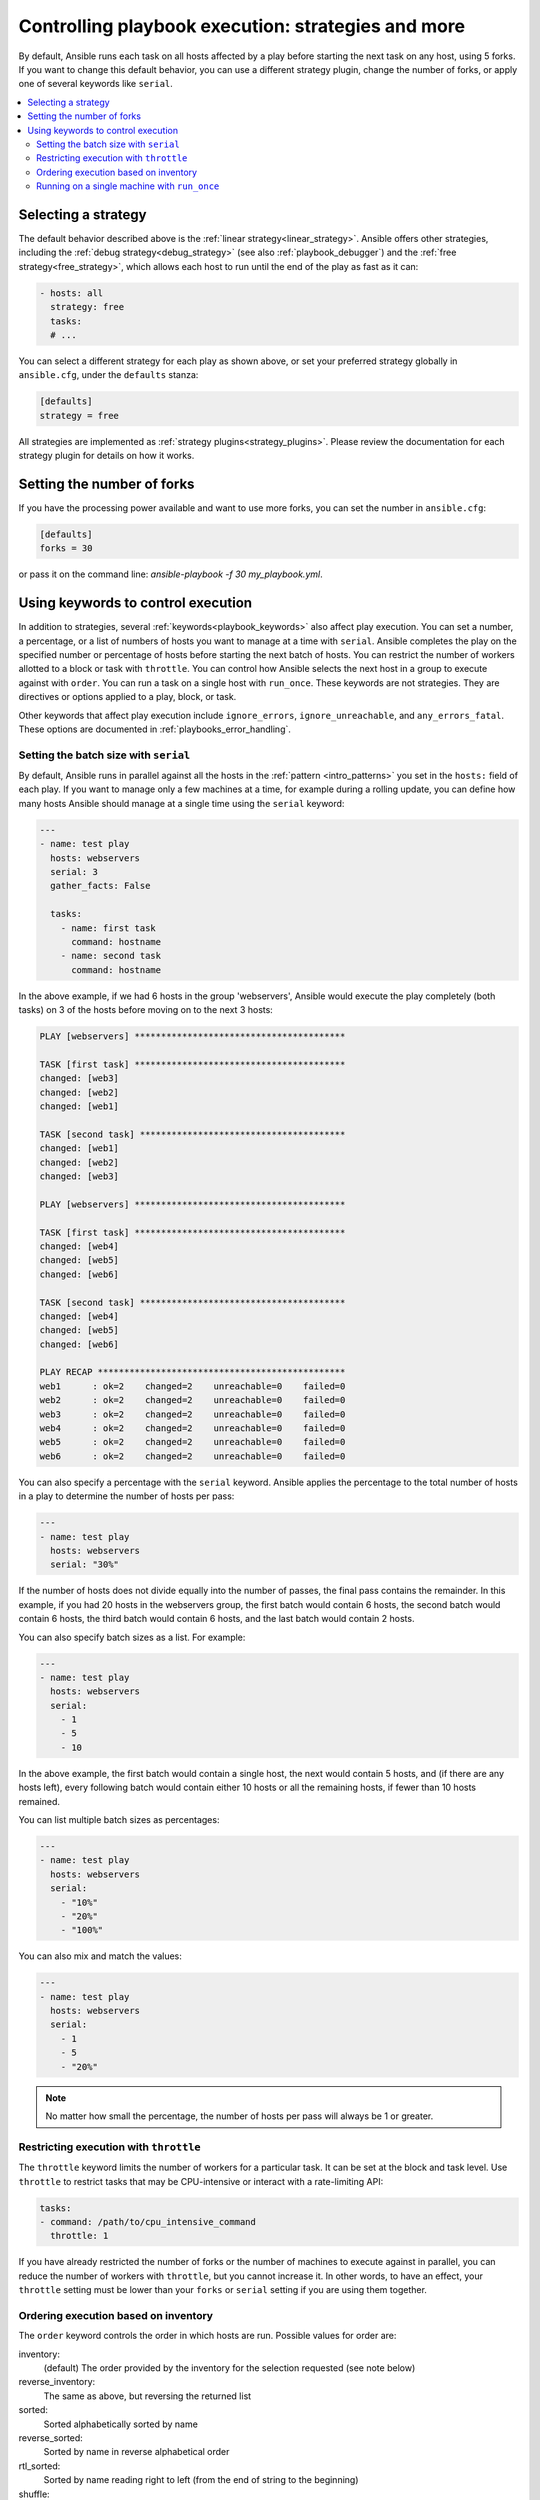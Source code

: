 .. _playbooks_strategies:

Controlling playbook execution: strategies and more
===================================================

By default, Ansible runs each task on all hosts affected by a play before starting the next task on any host, using 5 forks. If you want to change this default behavior, you can use a different strategy plugin, change the number of forks, or apply one of several keywords like ``serial``.

.. contents::
   :local:

Selecting a strategy
--------------------
The default behavior described above is the :ref:`linear strategy<linear_strategy>`. Ansible offers other strategies, including the :ref:`debug strategy<debug_strategy>` (see also  :ref:`playbook_debugger`) and the :ref:`free strategy<free_strategy>`, which allows each host to run until the end of the play as fast as it can:

.. code-block:: yaml

    - hosts: all
      strategy: free
      tasks:
      # ...

You can select a different strategy for each play as shown above, or set your preferred strategy globally in ``ansible.cfg``, under the ``defaults`` stanza:

.. code-block:: ini

    [defaults]
    strategy = free

All strategies are implemented as :ref:`strategy plugins<strategy_plugins>`. Please review the documentation for each strategy plugin for details on how it works.

Setting the number of forks
---------------------------
If you have the processing power available and want to use more forks, you can set the number in ``ansible.cfg``:

.. code-block:: ini

    [defaults]
    forks = 30

or pass it on the command line: `ansible-playbook -f 30 my_playbook.yml`.

Using keywords to control execution
-----------------------------------

In addition to strategies, several :ref:`keywords<playbook_keywords>` also affect play execution. You can set a number, a percentage, or a list of numbers of hosts you want to manage at a time with ``serial``. Ansible completes the play on the specified number or percentage of hosts before starting the next batch of hosts. You can restrict the number of workers allotted to a block or task with ``throttle``. You can control how Ansible selects the next host in a group to execute against with ``order``. You can run a task on a single host with ``run_once``. These keywords are not strategies. They are directives or options applied to a play, block, or task.

Other keywords that affect play execution include ``ignore_errors``, ``ignore_unreachable``, and ``any_errors_fatal``. These options are documented in :ref:`playbooks_error_handling`.

.. _rolling_update_batch_size:

Setting the batch size with ``serial``
^^^^^^^^^^^^^^^^^^^^^^^^^^^^^^^^^^^^^^

By default, Ansible runs in parallel against all the hosts in the :ref:`pattern <intro_patterns>` you set in the ``hosts:`` field of each play. If you want to manage only a few machines at a time, for example during a rolling update, you can define how many hosts Ansible should manage at a single time using the ``serial`` keyword:

.. code-block:: yaml


    ---
    - name: test play
      hosts: webservers
      serial: 3
      gather_facts: False

      tasks:
        - name: first task
          command: hostname
        - name: second task
          command: hostname

In the above example, if we had 6 hosts in the group 'webservers', Ansible would execute the play completely (both tasks) on 3 of the hosts before moving on to the next 3 hosts:

.. code-block:: ansible-output

    PLAY [webservers] ****************************************

    TASK [first task] ****************************************
    changed: [web3]
    changed: [web2]
    changed: [web1]

    TASK [second task] ***************************************
    changed: [web1]
    changed: [web2]
    changed: [web3]

    PLAY [webservers] ****************************************

    TASK [first task] ****************************************
    changed: [web4]
    changed: [web5]
    changed: [web6]

    TASK [second task] ***************************************
    changed: [web4]
    changed: [web5]
    changed: [web6]

    PLAY RECAP ***********************************************
    web1      : ok=2    changed=2    unreachable=0    failed=0
    web2      : ok=2    changed=2    unreachable=0    failed=0
    web3      : ok=2    changed=2    unreachable=0    failed=0
    web4      : ok=2    changed=2    unreachable=0    failed=0
    web5      : ok=2    changed=2    unreachable=0    failed=0
    web6      : ok=2    changed=2    unreachable=0    failed=0


You can also specify a percentage with the ``serial`` keyword. Ansible applies the percentage to the total number of hosts in a play to determine the number of hosts per pass:

.. code-block:: yaml

    ---
    - name: test play
      hosts: webservers
      serial: "30%"

If the number of hosts does not divide equally into the number of passes, the final pass contains the remainder. In this example, if you had 20 hosts in the webservers group, the first batch would contain 6 hosts, the second batch would contain 6 hosts, the third batch would contain 6 hosts, and the last batch would contain 2 hosts.

You can also specify batch sizes as a list. For example:

.. code-block:: yaml

    ---
    - name: test play
      hosts: webservers
      serial:
        - 1
        - 5
        - 10

In the above example, the first batch would contain a single host, the next would contain 5 hosts, and (if there are any hosts left), every following batch would contain either 10 hosts or all the remaining hosts, if fewer than 10 hosts remained.

You can list multiple batch sizes as percentages:

.. code-block:: yaml

    ---
    - name: test play
      hosts: webservers
      serial:
        - "10%"
        - "20%"
        - "100%"

You can also mix and match the values:

.. code-block:: yaml

    ---
    - name: test play
      hosts: webservers
      serial:
        - 1
        - 5
        - "20%"

.. note::
     No matter how small the percentage, the number of hosts per pass will always be 1 or greater.

Restricting execution with ``throttle``
^^^^^^^^^^^^^^^^^^^^^^^^^^^^^^^^^^^^^^^

The ``throttle`` keyword limits the number of workers for a particular task. It can be set at the block and task level. Use ``throttle`` to restrict tasks that may be CPU-intensive or interact with a rate-limiting API:

.. code-block:: yaml

    tasks:
    - command: /path/to/cpu_intensive_command
      throttle: 1

If you have already restricted the number of forks or the number of machines to execute against in parallel, you can reduce the number of workers with ``throttle``, but you cannot increase it. In other words, to have an effect, your ``throttle`` setting must be lower than your ``forks`` or ``serial`` setting if you are using them together.

Ordering execution based on inventory
^^^^^^^^^^^^^^^^^^^^^^^^^^^^^^^^^^^^^

The ``order`` keyword controls the order in which hosts are run. Possible values for order are:

inventory:
    (default) The order provided by the inventory for the selection requested (see note below)
reverse_inventory:
    The same as above, but reversing the returned list
sorted:
    Sorted alphabetically sorted by name
reverse_sorted:
    Sorted by name in reverse alphabetical order
rtl_sorted:
    Sorted by name reading right to left (from the end of string to the beginning)
shuffle:
    Randomly ordered on each run

.. note::
    the 'inventory' order does not equate to the order in which hosts/groups are defined in the inventory source file, but the 'order in which a selection is returned from the compiled inventory'. This is a backwards compatible option and while reproducible it is not normally predictable. Due to the nature of inventory, host patterns, limits, inventory plugins and the ability to allow multiple sources it is almost impossible to return such an order. For simple cases this might happen to match the file definition order, but that is not guaranteed.

.. _run_once:

Running on a single machine with ``run_once``
^^^^^^^^^^^^^^^^^^^^^^^^^^^^^^^^^^^^^^^^^^^^^

If you want a task to run only on the first host in your batch of hosts, set ``run_once`` to true on that task:

.. code-block:: yaml

    ---
    # ...

      tasks:

        # ...

        - command: /opt/application/upgrade_db.py
          run_once: true

        # ...

Ansible executes this task on the first host in the current batch and applies all results and facts to all the hosts in the same batch. This approach is similar to applying a conditional to a task such as:

.. code-block:: yaml

        - command: /opt/application/upgrade_db.py
          when: inventory_hostname == webservers[0]

However, with ``run_once``, the results are applied to all the hosts. To run the task on a specific host, instead of the first host in the batch, delegate the task:

.. code-block:: yaml

        - command: /opt/application/upgrade_db.py
          run_once: true
          delegate_to: web01.example.org

As always with :ref:`delegation <playbooks_delegation>`, the action will be executed on the delegated host, but the information is still that of the original host in the task.

.. note::
     When used together with ``serial``, tasks marked as ``run_once`` will be run on one host in *each* serial batch. If the task must run only once regardless of ``serial`` mode, use
     :code:`when: inventory_hostname == ansible_play_hosts_all[0]` construct.

.. note::
    Any conditional (in other words, `when:`) will use the variables of the 'first host' to decide if the task runs or not, no other hosts will be tested.

.. note::
    If you want to avoid the default behavior of setting the fact for all hosts, set ``delegate_facts: True`` for the specific task or block.

.. seealso::

   :ref:`about_playbooks`
       An introduction to playbooks
   :ref:`playbooks_delegation`
       Running tasks on or assigning facts to specific machines
   :ref:`playbooks_reuse_roles`
       Playbook organization by roles
   `User Mailing List <https://groups.google.com/group/ansible-devel>`_
       Have a question?  Stop by the google group!
   :ref:`communication_irc`
       How to join Ansible chat channels
